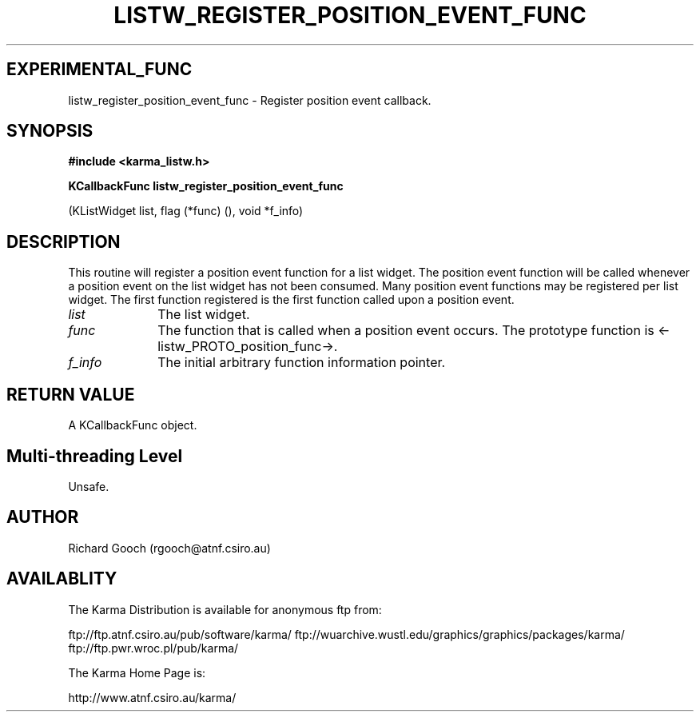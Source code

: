 .TH LISTW_REGISTER_POSITION_EVENT_FUNC 3 "13 Nov 2005" "Karma Distribution"
.SH EXPERIMENTAL_FUNC
listw_register_position_event_func \- Register position event callback.
.SH SYNOPSIS
.B #include <karma_listw.h>
.sp
.B KCallbackFunc listw_register_position_event_func
.sp
(KListWidget list,
flag (*func) (),
void *f_info)
.SH DESCRIPTION
This routine will register a position event function for a list
widget. The position event function will be called whenever a position
event on the list widget has not been consumed. Many position event
functions may be registered per list widget. The first function registered
is the first function called upon a position event.
.IP \fIlist\fP 1i
The list widget.
.IP \fIfunc\fP 1i
The function that is called when a position event occurs. The
prototype function is <-listw_PROTO_position_func->.
.IP \fIf_info\fP 1i
The initial arbitrary function information pointer.
.SH RETURN VALUE
A KCallbackFunc object.
.SH Multi-threading Level
Unsafe.
.SH AUTHOR
Richard Gooch (rgooch@atnf.csiro.au)
.SH AVAILABLITY
The Karma Distribution is available for anonymous ftp from:

ftp://ftp.atnf.csiro.au/pub/software/karma/
ftp://wuarchive.wustl.edu/graphics/graphics/packages/karma/
ftp://ftp.pwr.wroc.pl/pub/karma/

The Karma Home Page is:

http://www.atnf.csiro.au/karma/
